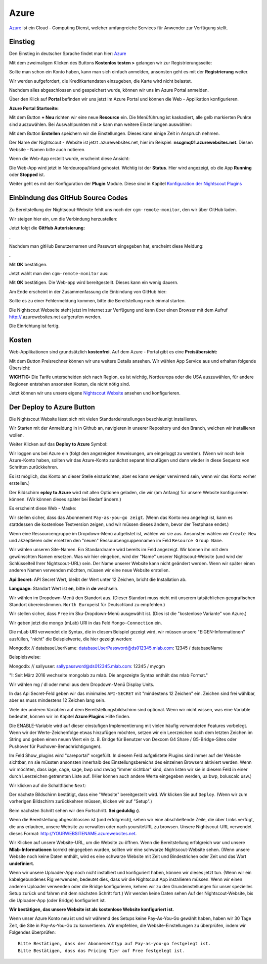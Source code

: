 Azure
=====

`Azure <https://de.wikipedia.org/wiki/Microsoft_Azure>`__ ist ein Cloud
- Computing Dienst, welcher umfangreiche Services für Anwender zur
Verfügung stellt.

Einstieg
--------

Den Einstieg in deutscher Sprache findet man hier:
`Azure <https://azure.microsoft.com/de-de/>`__

Mit dem zweimaligen Klicken des Buttons **Kostenlos testen >** gelangen
wir zur Registrierungsseite:

|azure_reg|

Sollte man schon ein Konto haben, kann man sich einfach anmelden,
ansonsten geht es mit der **Registrierung** weiter.

Wir werden aufgefordert, die Kreditkartendaten einzugeben, die Karte
wird nicht belastet.

Nachdem alles abgeschlossen und gespeichert wurde, können wir uns im
Azure Portal anmelden.

Über den Klick auf **Portal** befinden wir uns jetzt im Azure Portal
und können die Web - Applikation konfigurieren.

**Azure Portal Startseite:**

|azure_portal|

Mit dem Button **+ Neu** richten wir eine neue **Resource** ein. Die
Menüführung ist kaskadiert, alle gelb markierten Punkte sind
auszuwählen. Bei Auswahlpunkten mit **>** kann man weitere Einstellungen
auswählen:

|azure_config_app|

Mit dem Button **Erstellen** speichern wir die Einstellungen. Dieses
kann einige Zeit in Anspruch nehmen.

Der Name der Nightscout - Website ist jetzt .azurewebsites.net, hier im
Beispiel: **nscgmq01.azurewebsites.net**. Diesen Website - Namen bitte
auch notieren.

Wenn die Web-App erstellt wurde, erscheint diese Ansicht:

|azure_app_created|

Die Web-App wird jetzt in Nordeuropa/Irland gehostet. Wichtig ist der
**Status**. Hier wird angezeigt, ob die App **Running** oder **Stopped**
ist.

Weiter geht es mit der Konfiguration der **Plugin** Module. Diese sind
in Kapitel `Konfiguration der Nightscout
Plugins <../nightscout/azure_plugins.md>`__

|azure_enable_plugins|

Einbindung des GitHub Source Codes
----------------------------------

Zu Bereitstellung der Nightscout-Website fehlt uns noch der
``cgm-remote-monitor``, den wir über GitHub laden.

Wir steigen hier ein, um die Verbindung herzustellen:

|azure_choose_github|

Jetzt folgt die **GitHub Autorisierung:**

|github_authorize|.

Nachdem man gitHub Benutzernamen und Passwort eingegeben hat, erscheint
diese Meldung:

|azure_authorize_github|.

Mit **OK** bestätigen.

Jetzt wählt man den ``cgm-remote-monitor`` aus:

|azure_crm|

Mit **OK** bestätigen. Die Web-app wird bereitgestellt. Dieses kann ein
wenig dauern.

Am Ende erscheint in der Zusammenfassung die Einbindung von GitHub hier:

Sollte es zu einer Fehlermeldung kommen, bitte die Bereitstellung noch
einmal starten.

Die Nightscout Webseite steht jetzt im Internet zur Verfügung und kann
über einen Browser mit dem Aufruf http://\ .azurewebsites.net aufgerufen werden.

Die Einrichtung ist fertig.

Kosten
------

Web-Applikationen sind grundsätzlich **kostenfrei**. Auf dem Azure -
Portal gibt es eine **Preisübersicht:**

|azure_prices|

Mit dem Button Preisrechner können wir uns weitere Details ansehen.
Wir wählen App Service aus und erhalten folgende Übersicht:

|azure_prices_web|

**WICHTIG:** Die Tarife unterscheiden sich nach Region, es ist
wichtig, Nordeuropa oder die USA auszuwählen, für andere Regionen
entstehen ansonsten Kosten, die nicht nötig sind.

Jetzt können wir uns unsere eigene `Nightscout
Website <../nightscout/die_nightscout_website.md>`__ ansehen und
konfigurieren.

Der Deploy to Azure Button
------------------------------

Die Nightscout Website lässt sich mit vielen Standardeinstellungen
beschleunigt installieren.

Wir Starten mit der Anmeldung in in Github an, navigieren in unserer
Repository und den Branch, welchen wir installieren wollen.

Weiter Klicken auf das **Deploy to Azure** Symbol:

|azure_unbeaufsichtigt|

Wir loggen uns bei Azure ein (folgt den angezeigten Anweisungen, um
eingeloggt zu werden). (Wenn wir noch kein Azure-Konto haben, sollten
wir das Azure-Konto zunächst separat hinzufügen und dann wieder in
diese Sequenz von Schritten zurückkehren.

Es ist möglich, das Konto an dieser Stelle einzurichten, aber es kann
weniger verwirrend sein, wenn wir das Konto vorher erstellen.)

Der Bildschirm **eploy to Azure** wird mit allen Optionen geladen, die
wir (am Anfang) für unsere Website konfigurieren können. (Wir können
dieses später bei Bedarf ändern.)

Es erscheint diese Web - Maske:

|azure_deploy_param|

Wir stellen sicher, dass das Abonnement ``Pay-as-you-go zeigt``. (Wenn
das Konto neu angelegt ist, kann es stattdessen die kostenlose
Testversion zeigen, und wir müssen dieses ändern, bevor der Testphase
endet.)

Wenn eine Ressourcengruppe im Dropdown-Menü aufgelistet ist, wählen
wir sie aus. Ansonsten wählen wir ``Create New`` und akzeptieren oder
ersetzen den "neuen" Ressourcengruppennamen im Feld
``Resource Group Name``.

Wir wählen unseren Site-Namen. Ein Standardname wird bereits im Feld
angezeigt. Wir können ihn mit dem gewünschten Namen ersetzen. Was wir
hier eingeben, wird der "Name" unserer Nightscout-Website (und wird
der Schlüsselteil Ihrer Nightscout-URL) sein. Der Name unserer Website
kann nicht geändert werden. Wenn wir später einen anderen Namen
verwenden möchten, müssen wir eine neue Website erstellen.

**Api Secret:** API Secret Wert, bleibt der Wert unter 12 Zeichen,
bricht die Installation ab.

**Language:** Standart Wert ist **en**, bitte in **de** wechseln.

|grilledcheese-deploytoazure-panel-sitename|

Wir wählen im Dropdown-Menü den Standort aus. (Dieser Standort muss
nicht mit unserem tatsächlichen geografischen Standort übereinstimmen.
``North Europe``\ ist für Deutschland zu empfehlen.)

Wir stellen sicher, dass ``Free`` im Sku-Dropdown-Menü ausgewählt ist.
(Dies ist die "kostenlose Variante" von Azure.)

Wir geben jetzt die mongo (mLab) URI in das Feld ``Mongo-Connection``
ein.

Die mLab URI verwendet die Syntax, die in diesem Beispiel gezeigt wird,
wir müssen unsere "EIGEN-Informationen" ausfüllen, "nicht" die
Beispielwerte, die hier gezeigt werden:

Mongodb: // databaseUserName: databaseUserPassword@ds012345.mlab.com:
12345 / databaseName

Beispielsweise:

Mongodb: // sallyuser: sallypassword@ds012345.mlab.com: 12345 / mycgm

"!: Seit März 2016 wechselte mongolab zu mlab. Die angezeigte Syntax
enthält das mlab Format."

Wir wählen mg / dl oder mmol aus dem Dropdown-Menü Display Units.

In das Api Secret-Feld geben wir das minimales ``API-SECRET`` mit
"mindestens 12 Zeichen" ein. Zeichen sind frei wählbar, aber es muss
mindestens 12 Zeichen lang sein.

Viele der anderen Variablen auf dem Bereitstellungsbildschirm sind
optional. Wenn wir nicht wissen, was eine Variable bedeutet, können wir
im Kapitel **Azure Plugins** Hilfe finden.

Die ENABLE-Variable wird auf dieser einstufigen Implementierung mit
vielen häufig verwendeten Features vorbelegt. Wenn wir der
Werte-Zeichenfolge etwas hinzufügen möchten, setzen wir ein Leerzeichen
nach dem letzten Zeichen im String und geben einen neuen Wert ein (z. B.
Bridge für Benutzer von Dexcom G4 Share / G5-Bridge-Sites oder Pushover
für Pushover-Benachrichtigungen).

Im Feld Show\_plugins wird "careportal" vorgefüllt. In diesem Feld
aufgelistete Plugins sind immer auf der Website sichtbar, nn sie müssten
ansonsten innerhalb des Einstellungsbereichs des einzelnen Browsers
aktiviert werden. Wenn wir möchten, dass iage, cage, sage, bwp und rawbg
"immer sichtbar" sind, dann listen wir sie in diesem Feld in einer durch
Leerzeichen getrennten Liste auf. (Hier können auch andere Werte
eingegeben werden, ua bwp, boluscalc usw.)

Wir klicken auf die Schaltfläche ``Next``:

|grilledcheese-next.png|

Der nächste Bildschirm bestätigt, dass eine "Website" bereitgestellt
wird. Wir klicken Sie auf ``Deploy``. (Wenn wir zum vorherigen
Bildschirm zurückkehren müssen, klicken wir auf "Setup".)

|grilledcheese-deploy|

Beim nächsten Schritt sehen wir den Fortschritt. **Sei geduldig :)**.

|grilledcheese-deployment|

Wenn die Bereitstellung abgeschlossen ist (und erfolgreich), sehen wir
eine abschließende Zeile, die über Links verfügt, die uns erlauben,
unsere Website zu verwalten oder nach yoursiteURL zu browsen. Unsere
Nightscout-URL verwendet dieses Format:
http://YOURWEBSITENAME.azurewebsites.net.

|grilledcheese-success|

Wir Klicken auf unsere Website-URL, um die Website zu öffnen. Wenn die
Bereitstellung erfolgreich war und unsere **Mlab-Informationen** korrekt
eingegeben wurden, sollten wir eine schwarze Nightscout-Website sehen.
(Wenn unsere Website noch keine Daten enthält, wird es eine schwarze
Website mit Zeit und Bindestrichen oder Zeit und das Wort
**undefiniert**.

Wenn wir unsere Uploader-App noch nicht installiert und konfiguriert
haben, können wir dieses jetzt tun. (Wenn wir ein kabelgebundenes Rig
verwenden, bedeutet dies, dass wir die Nightscout App installieren
müssen. Wenn wir einen anderen Uploader verwenden oder die Bridge
konfigurieren, kehren wir zu den Grundeinstellungen für unser spezielles
Setup zurück und fahren mit dem nächsten Schritt fort.) Wir werden keine
Daten sehen Auf der Nightscout-Website, bis die Uploader-App (oder
Bridge) konfiguriert ist.

**Wir bestätigen, das unsere Website ist als kostenlose Website
konfiguriert ist.**

Wenn unser Azure Konto neu ist und wir während des Setups keine
Pay-As-You-Go gewählt haben, haben wir 30 Tage Zeit, die Site in
Pay-As-You-Go zu konvertieren. Wir empfehlen, die Website-Einstellungen
zu überprüfen, indem wir Folgendes überprüfen:

::

     Bitte Bestätigen, dass der Abonnementtyp auf Pay-as-you-go festgelegt ist.
     Bitte Bestätigen, dass das Pricing Tier auf Free festgelegt ist.

|azure-new-reviewfree|



.. |azure_unbeaufsichtigt| image:: ../images/azure/azure_deploy.jpg
.. |azure_deploy_param| image:: ../images/azure/grilledcheese-deploytoazure-panel-step1.png
.. |grilledcheese-deploytoazure-panel-sitename| image:: ../images/azure/grilledcheese-deploytoazure-panel-sitename.png
.. |grilledcheese-next.png| image:: ../images/azure/grilledcheese-next.png
.. |grilledcheese-deploy| image:: ../images/azure/grilledcheese-deploy.png
.. |grilledcheese-deployment| image:: ../images/azure/grilledcheese-deployment.png
.. |grilledcheese-success| image:: ../images/azure/grilledcheese-success.png
.. |azure-new-reviewfree| image:: ../images/azure/azure-new-reviewfree.png
.. |azure_reg| image:: ../images/azure/azure_reg.jpg
.. |azure_portal| image:: ../images/azure/azure_portal.jpg
.. |azure_config_app| image:: ../images/azure/azure_config_app.jpg
.. |azure_app_created| image:: ../images/azure/azure_app_created.jpg
.. |azure_enable_plugins| image:: ../images/azure/azure_enable_plugins.jpg
.. |azure_choose_github| image:: ../images/azure/azure_choose_github.jpg
.. |github_authorize| image:: ../images/azure/github_authorize.jpg
.. |azure_authorize_github| image:: ../images/azure/azure_authorize_github.jpg
.. |azure_crm| image:: ../images/azure/azure_crm.jpg
.. |azure_prices| image:: ../images/azure/azure_prices.jpg
.. |azure_prices_web| image:: ../images/azure/azure_prices_web.jpg


